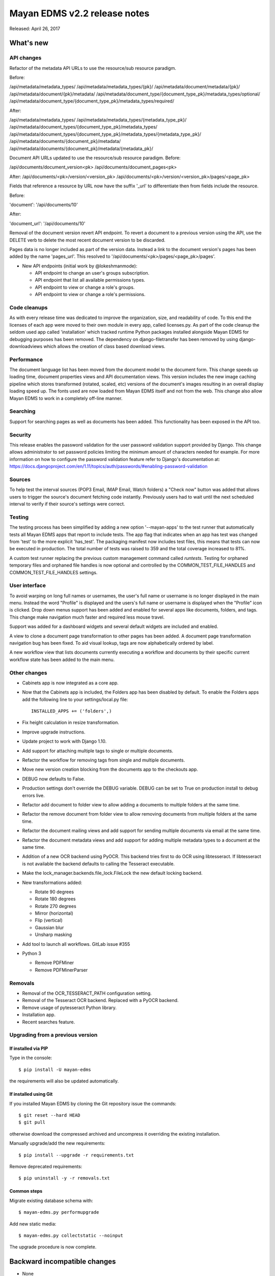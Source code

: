 =============================
Mayan EDMS v2.2 release notes
=============================

Released: April 26, 2017

What's new
==========

API changes
-----------
Refactor of the metadata API URLs to use the resource/sub resource paradigm.

Before:

/api/metadata/metadata_types/
/api/metadata/metadata_types/{pk}/
/api/metadata/document/metadata/{pk}/
/api/metadata/document/{pk}/metadata/
/api/metadata/document_type/{document_type_pk}/metadata_types/optional/
/api/metadata/document_type/{document_type_pk}/metadata_types/required/

After:

/api/metadata/metadata_types/
/api/metadata/metadata_types/{metadata_type_pk}/
/api/metadata/document_types/{document_type_pk}/metadata_types/
/api/metadata/document_types/{document_type_pk}/metadata_types/{metadata_type_pk}/
/api/metadata/documents/{document_pk}/metadata/
/api/metadata/documents/{document_pk}/metadata/{metadata_pk}/


Document API URLs updated to use the resource/sub resource paradigm.
Before:

/api/documents/document_version<pk>
/api/documents/document_pages<pk>

After:
/api/documents/<pk>/version/<version_pk>
/api/documents/<pk>/version/<version_pk>/pages/<page_pk>

Fields that reference a resource by URL now have the suffix '_url' to differentiate
then from fields include the resource.

Before:

'document': '/api/documents/10'

After:

'document_url': '/api/documents/10'

Removal of the document version revert API endpoint. To revert a document to a
previous version using the API, use the DELETE verb to delete the most recent
document version to be discarded.

Pages data is no longer included as part of the version data. Instead a link to
the document version's pages has been added by the name 'pages_url'. This
resolved to '/api/documents/<pk>/pages/<page_pk>/pages'.

- New API endpoints (initial work by @lokeshmanmode):

  - API endpoint to change an user's groups subscription.
  - API endpoint that list all available permissions types.
  - API endpoint to view or change a role's groups.
  - API endpoint to view or change a role's permissions.

Code cleanups
-------------
As with every release time was dedicated to improve the organization, size, and
readability of code. To this end the licenses of each app were moved to their
own module in every app, called licenses.py. As part of the code cleanup the
seldom used app called 'installation' which tracked runtime Python packages
installed alongside Mayan EDMS for debugging purposes has been removed. The
dependency on django-filetransfer has been removed by using
django-downloadviews which allows the creation of class based download views.

Performance
-----------
The document language list has been moved from the document model to the
document form. This change speeds up loading time, document properties views
and API documentation views. This version includes the new image caching
pipeline which stores transformed (rotated, scaled, etc) versions of the
document's images resulting in an overall display loading speed up. The fonts
used are now loaded from Mayan EDMS itself and not from the web. This change
also allow Mayan EDMS to work in a completely off-line manner.

Searching
---------
Support for searching pages as well as documents has been added. This
functionality has been exposed in the API too.

Security
--------
This release enables the password validation for the user password validation
support provided by Django. This change allows administrator to set password
policies limiting the minimum amount of characters needed for example. For
more information on how to configure the password validation feature refer
to Django's documentation at: https://docs.djangoproject.com/en/1.11/topics/auth/passwords/#enabling-password-validation

Sources
-------
To help test the interval sources (POP3 Email, IMAP Email, Watch folders) a
"Check now" button was added that allows users to trigger the source's
document fetching code instantly. Previously users had to wait until the next
scheduled interval to verify if their source's settings were correct.

Testing
-------
The testing process has been simplified by adding a new option '--mayan-apps'
to the test runner that automatically tests all Mayan EDMS apps that report to
include tests. The app flag that indicates when an app has test was changed
from 'test' to the more explicit 'has_test'. The packaging manifest now
includes test files, this means that tests can now be executed in production.
The total number of tests was raised to 359 and the total coverage increased
to 81%.

A custom test runner replacing the previous custom management command
called `runtests`. Testing for orphaned temporary files and orphaned file
handles is now optional and controlled by the COMMON_TEST_FILE_HANDLES and
COMMON_TEST_FILE_HANDLES settings.

User interface
--------------
To avoid warping on long full names or usernames, the user's full name or
username is no longer displayed in the main menu. Instead the word "Profile"
is displayed and the users's full name or username is displayed when the
"Profile" icon is clicked. Drop down menus support has been added and enabled
for several apps like documents, folders, and tags. This change make navigation
much faster and required less mouse travel.

Support was added for a dashboard widgets and several default widgets are
included and enabled.

A view to clone a document page transformation to other pages has been added.
A document page transformation navigation bug has been fixed. To aid visual
lookup, tags are now alphabetically ordered by label.

A new workflow view that lists documents currently executing a workflow and
documents by their specific current workflow state has been added to the
main menu.

Other changes
-------------
- Cabinets app is now integrated as a core app.
- Now that the Cabinets app is included, the Folders app has been disabled
  by default. To enable the Folders apps add the following line to your
  settings/local.py file::

    INSTALLED_APPS += ('folders',)

- Fix height calculation in resize transformation.
- Improve upgrade instructions.
- Update project to work with Django 1.10.
- Add support for attaching multiple tags to single or multiple documents.
- Refactor the workflow for removing tags from single and multiple documents.
- Move new version creation blocking from the documents app to the checkouts app.
- DEBUG now defaults to False.
- Production settings don't override the DEBUG variable. DEBUG can be set to True
  on production install to debug errors live.
- Refactor add document to folder view to allow adding a documents to multiple folders at the same time.
- Refactor the remove document from folder view to allow removing documents from multiple folders at the same time.
- Refactor the document mailing views and add support for sending multiple documents via email at the same time.
- Refactor the document metadata views and add support for adding multiple metadata types to a document at the same time.
- Addition of a new OCR backend using PyOCR. This backend tries first to do OCR
  using libtesseract. If libtesseract is not available the backend defaults to
  calling the Tesseract executable.
- Make the lock_manager.backends.file_lock.FileLock the new default locking backend.
- New transformations added:

  - Rotate 90 degrees
  - Rotate 180 degrees
  - Rotate 270 degrees
  - Mirror (horizontal)
  - Flip (vertical)
  - Gaussian blur
  - Unsharp masking

- Add tool to launch all workflows. GitLab issue #355

- Python 3

  - Remove PDFMiner
  - Remove PDFMinerParser

Removals
--------
- Removal of the OCR_TESSERACT_PATH configuration setting.
- Removal of the Tesseract OCR backend. Replaced with a PyOCR backend.
- Remove usage of pytesseract Python library.
- Installation app.
- Recent searches feature.

Upgrading from a previous version
---------------------------------

If installed via PIP
~~~~~~~~~~~~~~~~~~~~

Type in the console::

    $ pip install -U mayan-edms

the requirements will also be updated automatically.

If installed using Git
~~~~~~~~~~~~~~~~~~~~~~

If you installed Mayan EDMS by cloning the Git repository issue the commands::

    $ git reset --hard HEAD
    $ git pull

otherwise download the compressed archived and uncompress it overriding the
existing installation.

Manually upgrade/add the new requirements::

    $ pip install --upgrade -r requirements.txt

Remove deprecated requirements::

    $ pip uninstall -y -r removals.txt

Common steps
~~~~~~~~~~~~

Migrate existing database schema with::

    $ mayan-edms.py performupgrade

Add new static media::

    $ mayan-edms.py collectstatic --noinput

The upgrade procedure is now complete.


Backward incompatible changes
=============================

* None

Bugs fixed or issues closed
===========================

* `GitLab issue #185 <https://gitlab.com/mayan-edms/mayan-edms/issues/185>`_ Add support for nested menus
* `GitLab issue #285 <https://gitlab.com/mayan-edms/mayan-edms/issues/285>`_ Dashboard widgets
* `GitLab issue #294 <https://gitlab.com/mayan-edms/mayan-edms/issues/294>`_ Move new version creation blocking from the documents app to the checkouts app
* `GitLab issue #301 <https://gitlab.com/mayan-edms/mayan-edms/issues/301>`_ Remove the installation app
* `GitLab issue #303 <https://gitlab.com/mayan-edms/mayan-edms/issues/303>`_ Update urlpatterns in urls.py files to be a list of django.conf.urls.url() instances instead.
* `GitLab issue #304 <https://gitlab.com/mayan-edms/mayan-edms/issues/304>`_ Remove string view arguments of url() in urls.py files.
* `GitLab issue #307 <https://gitlab.com/mayan-edms/mayan-edms/issues/307>`_ Enter multiple Tags at once
* `GitLab issue #310 <https://gitlab.com/mayan-edms/mayan-edms/issues/310>`_ Metadata's lookup with chinese messages when new document
* `GitLab issue #311 <https://gitlab.com/mayan-edms/mayan-edms/issues/311>`_ acl page return ContentType:Document
* `GitLab issue #319 <https://gitlab.com/mayan-edms/mayan-edms/issues/319>`_ TransformationResize issue with very "long" image
* `GitLab issue #328 <https://gitlab.com/mayan-edms/mayan-edms/issues/328>`_ Upgrade Warning/Error during performupgrade (v2.1.3 to v2.1.4)
* `GitLab issue #342 <https://gitlab.com/mayan-edms/mayan-edms/issues/342>`_ Tags should be of unordered / unsorted data type
* `GitLab issue #343 <https://gitlab.com/mayan-edms/mayan-edms/issues/343>`_ Bootstrap's dependency on fonts.googleapis.com causes Mayan EDMS web interface load slowly if public internet is unreachable
* `GitLab issue #355 <https://gitlab.com/mayan-edms/mayan-edms/issues/355>`_ Workflow changes only on new added documents

.. _PyPI: https://pypi.python.org/pypi/mayan-edms/
